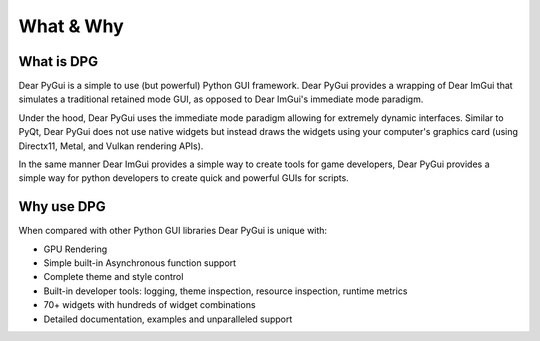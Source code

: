 What & Why
==========

What is DPG
------------------

Dear PyGui is a simple to use (but powerful) Python GUI framework. Dear PyGui provides a wrapping of Dear ImGui that simulates a traditional retained mode GUI, as opposed to Dear ImGui's immediate mode paradigm.

Under the hood, Dear PyGui uses the immediate mode paradigm allowing for extremely dynamic interfaces. Similar to PyQt, Dear PyGui does not use native widgets but instead draws the widgets using your computer's graphics card (using Directx11, Metal, and Vulkan rendering APIs).

In the same manner Dear ImGui provides a simple way to create tools for game developers, Dear PyGui provides a simple way for python developers to create quick and powerful GUIs for scripts.

Why use DPG
------------------

When compared with other Python GUI libraries Dear PyGui is unique with:

* GPU Rendering
* Simple built-in Asynchronous function support
* Complete theme and style control
* Built-in developer tools: logging, theme inspection, resource inspection, runtime metrics
* 70+ widgets with hundreds of widget combinations
* Detailed documentation, examples and unparalleled support
